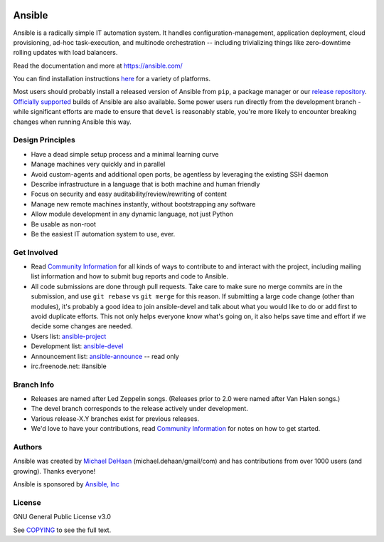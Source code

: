 |PyPI version| |Docs badge| |Build Status|

*******
Ansible
*******

Ansible is a radically simple IT automation system. It handles
configuration-management, application deployment, cloud provisioning,
ad-hoc task-execution, and multinode orchestration -- including
trivializing things like zero-downtime rolling updates with load
balancers.

Read the documentation and more at https://ansible.com/

You can find installation instructions
`here <https://docs.ansible.com/intro_getting_started.html>`_ for a
variety of platforms.

Most users should probably install a released version of Ansible from ``pip``, a package manager or
our `release repository <https://releases.ansible.com/ansible/>`_. `Officially supported
<https://www.ansible.com/ansible-engine>`_ builds of Ansible are also available. Some power users
run directly from the development branch - while significant efforts are made to ensure that
``devel`` is reasonably stable, you're more likely to encounter breaking changes when running
Ansible this way.

Design Principles
=================

*  Have a dead simple setup process and a minimal learning curve
*  Manage machines very quickly and in parallel
*  Avoid custom-agents and additional open ports, be agentless by
   leveraging the existing SSH daemon
*  Describe infrastructure in a language that is both machine and human
   friendly
*  Focus on security and easy auditability/review/rewriting of content
*  Manage new remote machines instantly, without bootstrapping any
   software
*  Allow module development in any dynamic language, not just Python
*  Be usable as non-root
*  Be the easiest IT automation system to use, ever.

Get Involved
============

*  Read `Community
   Information <https://docs.ansible.com/community.html>`_ for all
   kinds of ways to contribute to and interact with the project,
   including mailing list information and how to submit bug reports and
   code to Ansible.
*  All code submissions are done through pull requests. Take care to
   make sure no merge commits are in the submission, and use
   ``git rebase`` vs ``git merge`` for this reason. If submitting a
   large code change (other than modules), it's probably a good idea to
   join ansible-devel and talk about what you would like to do or add
   first to avoid duplicate efforts. This not only helps everyone
   know what's going on, it also helps save time and effort if we decide
   some changes are needed.
*  Users list:
   `ansible-project <https://groups.google.com/group/ansible-project>`_
*  Development list:
   `ansible-devel <https://groups.google.com/group/ansible-devel>`_
*  Announcement list:
   `ansible-announce <https://groups.google.com/group/ansible-announce>`_
   -- read only
*  irc.freenode.net: #ansible

Branch Info
===========

*  Releases are named after Led Zeppelin songs. (Releases prior to 2.0
   were named after Van Halen songs.)
*  The devel branch corresponds to the release actively under
   development.
*  Various release-X.Y branches exist for previous releases.
*  We'd love to have your contributions, read `Community
   Information <https://docs.ansible.com/community.html>`_ for notes on
   how to get started.

Authors
=======

Ansible was created by `Michael DeHaan <https://github.com/mpdehaan>`_
(michael.dehaan/gmail/com) and has contributions from over 1000 users
(and growing). Thanks everyone!

Ansible is sponsored by `Ansible, Inc <https://ansible.com>`_

License
=======

GNU General Public License v3.0

See `COPYING <COPYING>`_ to see the full text.

.. |PyPI version| image:: https://img.shields.io/pypi/v/ansible.svg
   :target: https://pypi.org/project/ansible
.. |Docs badge| image:: https://img.shields.io/badge/docs-latest-brightgreen.svg
   :target: http://docs.ansible.com/ansible
.. |Build Status| image:: https://api.shippable.com/projects/573f79d02a8192902e20e34b/badge?branch=devel
   :target: https://app.shippable.com/projects/573f79d02a8192902e20e34b


